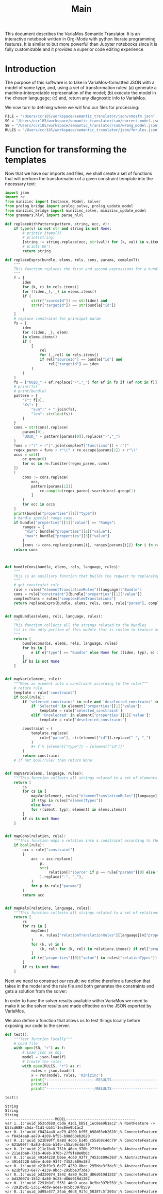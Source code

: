 #+title: Main

This document describes the VariaMos Semantic Translator.
It is an interactive notebook written in Org-Mode with python literate programming features.
It is similar to but more powerful than Jupyter notebooks since it is fully customizable and it provides a superior code editing experience.

* Introduction
The purpose of this software is to take in VariaMos-formatted JSON with a model
of some type, and, using a set of transformation rules:
(a) generate a machine-interpretable represenation of the model;
(b) execute the model in the chosen langugage;
(c) and, return any diagnostic info to VariaMos.

We now turn to defining where we will find our files for processing:

#+begin_src python :session s1 :results none :tangle no
FILE = "/Users/ccr185/workspace/semantic_translator/json/vmosfm.json"
SG = "/Users/ccr185/workspace/semantic_translator/sam/correct_model.json"
SB = "/Users/ccr185/workspace/semantic_translator/sam/wrong_model.json"
RULES = "/Users/ccr185/workspace/semantic_translator/json/fmrules.json"
#+end_src

#+RESULTS:

* Function for transforming the templates
Now that we have our imports and files, we shall create a set of functions that will perform the transformation of a given constraint template into the necessary text:

#+begin_src python :session s1 :results none :tangle main.py
import json
import re
from minizinc import Instance, Model, Solver
from prolog_bridge import prolog_solve, prolog_update_model
from minizinc_bridge import minizinc_solve, minizinc_update_model
from grammars.hlvl import parse_hlvl

def replaceWithPattern(pattern, string, occ, v):
    if type(v) is not str and string is not None:
        # print(v.items())
        # print(string)
        [string := string.replace(occ, str(val)) for (k, val) in v.items()]
        # print('OK')
        return string

def replaceExprs(bundle, elems, rels, cons, params, complexT):
    """
    This function replaces the first and second expressions for a bundle's constraint.
    """
    f = [
        iden
        for (k, r) in rels.items()
        for ((iden,_), _) in elems.items()
        if (
            str(r["sourceId"]) == str(iden) and
            str(r["targetId"]) == str(bundle["id"])
        )
    ]
    # replace constraint for principal param
    fs = [
        iden
        for ((iden, _), elem)
        in elems.items()
        if (
            [
                rel
                for (_,rel) in rels.items()
                if rel["sourceId"] == bundle["id"] and
                    rel["targetId"] == iden
            ]
        )
    ]
    fs = ["UUID_" + ef.replace("-","_") for ef in fs if (ef not in f)]
    # print(fs)
    # print(bundle)
    pattern = {
        "F": f[0],
        "Xs": {
            "sum":" + ".join(fs),
            "len": str(len(fs))
        }
    }
    cons = str(cons).replace(
        params[0],
        "UUID_" + pattern[params[0]].replace("-","_")
    )
    funs = r"(" + r"|".join(complexT["functions"]) + r")"
    regex_paren = funs + r"\(" + re.escape(params[1]) + r"\)"
    occs = set([
        oc.group(0)
        for oc in re.finditer(regex_paren, cons)
    ])
    [
        cons := cons.replace(
            occ,
            pattern[params[1]][
                re.compile(regex_paren).search(occ).group(1)
            ]
        )
        for occ in occs
    ]
    print(bundle["properties"][1]["type"])
    # handle special range case.
    if bundle["properties"][1]["value"] == "Range":
        ranges = {
         "min": bundle["properties"][2]["value"],
         "max": bundle["properties"][3]["value"]
        }
        [cons := cons.replace(params[i], ranges[params[i]]) for i in range(2,len(params))]
    return cons



def bundleCons(bundle, elems, rels, language, rules):
    """
    This is an auxiliary function that builds the request to replaceExprs
    """
    # get constraint rule
    rule = rules["elementTranslationRules"][language]["Bundle"]
    cons = rule["constraint"][bundle["properties"][1]["value"]]
    complexTrans = rules["complexElemTranslations"]
    return replaceExprs(bundle, elems, rels, cons, rule["param"], complexTrans)


def mapBundles(elems, rels, language, rules):
    """
    This function collects all the strings related to the bundles
    (it is the only portion of this module that is custom to feature models)
    """
    return [
        bundleCons(bs, elems, rels, language, rules)
        for bs in [
            e if e["type"] == "Bundle" else None for ((iden, typ), e) in elems.items()
        ]
        if bs is not None
    ]


def mapVar(element, rule):
    """Maps an element into a constraint according to the rules"""
    # return rule
    template = rule['constraint']
    if bool(rule):
        if 'selected_constraint' in rule and 'deselected_constraint' in rule:
            if 'Selected' in element['properties'][1]['value']:
                template = rule['selected_constraint']
            elif 'Unselected' in element['properties'][1]['value']:
                template = rule['deselected_constraint']

        constraint = (
            template.replace(
                rule["param"], str(element["id"]).replace("-", "_")
            )
            ,#+ f'% {element["type"]} → {element["id"]}'
        )
        return constraint
    # If not bool(rule) then return None


def mapVars(elems, language, rules):
    """This function collects all strings related to a set of elements and translation rules"""
    return [
        cs
        for cs in [
            mapVar(element, rules["elementTranslationRules"][language][typ])
            if (typ in rules["elementTypes"])
            else None
            for ((ident, typ), element) in elems.items()
        ]
        if cs is not None
    ]


def mapCons(relation, rule):
    """This function maps a relation into a constraint according to the rules"""
    if bool(rule):
        acc = rule["constraint"]
        [
            acc := acc.replace(
                p,
                str(
                    relation[("source" if p == rule["params"][0] else "target") + "Id"]
                ).replace("-", "_"),
            )
            for p in rule["params"]
        ]
        return acc


def mapRels(relations, language, rules):
    """This function collects all strings related to a set of relations and translation rules"""
    return [
        rs
        for rs in [
            mapCons(
                v, rules["relationTranslationRules"][language][v["properties"][0]["value"]]
            )
            for (k, v) in [
                (k, rel) for (k, rel) in relations.items() if rel["properties"]
            ]
            if (v["properties"][0]["value"] in rules["relationTypes"])
        ]
        if rs is not None
    ]
#+end_src

Next we need to construct our result; we define therefore a function that takes in the
model and the rule file and both generates the constraints and gets a solution from the solver:

#+begin_src python :session s1 :results none :exports none :tangle main.py
class SolverException(Exception):
    pass


def run(model, rules, language, dry, selectedModelId):
    """This function takes in a model, a set of rules and a language to translate to and runs the procedure"""
    # Get the feature model @ /productLines[0]/domainEngineering/models[0]
    idx, fm = next(filter(lambda mod: mod[1]['id'] == selectedModelId, enumerate(model["productLines"][0]["domainEngineering"]["models"])))
    # Get the elements
    elementsMap = {(e["id"], e["type"]): e for e in fm["elements"]}
    # Get the relationships
    relationsMap = {r["id"]: r for r in fm["relationships"]}
    # Map the constraints for the vars
    constraints = (
        mapVars(elementsMap, language, rules)
        + mapRels(relationsMap, language, rules)
        + mapBundles(elementsMap, relationsMap, language, rules)
        # + ["solve satisfy;"]
    )
    if language == 'minizinc':
        result = minizinc_solve(constraints)
        # If no solution is found
        # the second element of the tuple is
        # None
        if not result.status.has_solution():
            raise SolverException('MZN - Model is UNSAT')
        elif not dry:
            minizinc_update_model(fm, rules, result)
        else:
            return 'MZN - SAT check OK'
    elif language == 'swi':
        result = prolog_solve(constraints)
        if result is False:
            raise SolverException('SWI - Model is UNSAT')
        elif not dry:
            prolog_update_model(fm, rules, result)
        else:
            return 'SWI - SAT check OK'
    elif language == 'HLVL':
        pass
    else:
        raise RuntimeError("Unrecognized Language")
    print(result)
    # print(constraints)
    # print("-----------------------MODEL--------------------------------")
    # print("\n".join([c for c in constraints]))
    # # Add model and solver
    # gecode = Solver.lookup("gecode")
    # mzn_model = Model()
    # mzn_model.add_string("\n".join([c for c in constraints]))
    # instance = Instance(gecode, mzn_model)
    # result = instance.solve()
    # print("----------------------/MODEL--------------------------------")
    #return result
    # Now lets update the model based on the result

    #if not dry:
    model["productLines"][0]["domainEngineering"]["models"][idx] = fm
    return model
#+end_src

In order to have the solver results available within VariaMos we need to make it so the
solver results are made effective on the JSON exported by VariaMos.

#+begin_src python :session s1 :results none :exports none :tangle main.py
def update_model(model, rules, result):
    for e in model["elements"]:
        if e["type"] in rules["elementTypes"]:
            e["properties"][1]["value"] = "Selected" if result["UUID_" +  str(e["id"]).replace("-","_")] == 1 else  "Unselected"
#+end_src

We also define a function that allows us to test things locally before exposing our code to the server.

#+begin_src python :session s1 :results output :exports both :tangle no
def test():
    """Test function locally"""
    # Load file
    with open(SB, "r") as f:
        # Load json as obj
        model = json.load(f)
        # Create the rules
        with open(RULES, "r") as r:
            rules = json.load(r)
            x = run(model, rules, 'minizinc')
            print("-----------------------RESULTS------------------------------")
            print(x)
            print("----------------------/RESULTS------------------------------")

test()
#+end_src

#+RESULTS:
#+begin_example
String
String
String
-----------------------MODEL--------------------------------
var 1..1:'uuid_b53cd688_c5da_41d1_bb51_1ec0ee9b1ac2';% RootFeature -> b53cd688-c5da-41d1-bb51-1ec0ee9b1ac2
var 0..1:'uuid_f8424aa8_ae79_4209_bf55_b98d63eb2620';% ConcreteFeature -> f8424aa8-ae79-4209-bf55-b98d63eb2620
var 0..1:'uuid_621b90ff_8a8d_4cbb_b14b_c55ab9c4dc79';% ConcreteFeature -> 621b90ff-8a8d-4cbb-b14b-c55ab9c4dc79
var 0..1:'uuid_211e1ba8_731b_46eb_970b_27f9fe8e0b0c';% AbstractFeature -> 211e1ba8-731b-46eb-970b-27f9fe8e0b0c
var 0..1:'uuid_49144228_b0ee_4c60_93f7_7452c609e38d';% AbstractFeature -> 49144228-b0ee-4c60-93f7-7452c609e38d
var 0..1:'uuid_e21bf9c3_6e77_4239_8bcc_295bbe3f3de3';% AbstractFeature -> e21bf9c3-6e77-4239-8bcc-295bbe3f3de3
var 0..1:'uuid_bd320074_1542_4a80_9c28_d86d019d1202';% ConcreteFeature -> bd320074-1542-4a80-9c28-d86d019d1202
var 0..1:'uuid_7291b9d1_5351_4dd9_acea_8c5bc397b559';% ConcreteFeature -> 7291b9d1-5351-4dd9-acea-8c5bc397b559
var 0..1:'uuid_bd98a477_24ab_46d8_91fd_50387c5f360a';% ConcreteFeature -> bd98a477-24ab-46d8-91fd-50387c5f360a
var 0..1:'uuid_6758f906_0a80_4baf_ba7a_92fcf6c8be16';% ConcreteFeature -> 6758f906-0a80-4baf-ba7a-92fcf6c8be16
var 0..1:'uuid_d0d74bbf_b219_4f9e_8c3c_d47fb3b23861';% ConcreteFeature -> d0d74bbf-b219-4f9e-8c3c-d47fb3b23861
var 0..1:'uuid_60e092bf_9e99_4156_95f1_1fb321451f95';% ConcreteFeature -> 60e092bf-9e99-4156-95f1-1fb321451f95
var 0..1:'uuid_e4592c17_1223_4bae_9168_3912ecfabf04';% ConcreteFeature -> e4592c17-1223-4bae-9168-3912ecfabf04
var 0..1:'uuid_fe41da02_20d2_400f_b47d_88bcd75b85c6';% ConcreteFeature -> fe41da02-20d2-400f-b47d-88bcd75b85c6
var 0..1:'uuid_2babe7e3_dfbd_432b_8e2a_27c70a53a513';% ConcreteFeature -> 2babe7e3-dfbd-432b-8e2a-27c70a53a513
var 0..1:'uuid_449305af_22d3_49aa_84fc_cb522cd6b87d';% ConcreteFeature -> 449305af-22d3-49aa-84fc-cb522cd6b87d
constraint :: "b53cd688_c5da_41d1_bb51_1ec0ee9b1ac2 mandatory f8424aa8_ae79_4209_bf55_b98d63eb2620" (uuid_b53cd688_c5da_41d1_bb51_1ec0ee9b1ac2 == uuid_f8424aa8_ae79_4209_bf55_b98d63eb2620);
constraint :: "b53cd688_c5da_41d1_bb51_1ec0ee9b1ac2 mandatory 621b90ff_8a8d_4cbb_b14b_c55ab9c4dc79" (uuid_b53cd688_c5da_41d1_bb51_1ec0ee9b1ac2 == uuid_621b90ff_8a8d_4cbb_b14b_c55ab9c4dc79);
constraint :: "211e1ba8_731b_46eb_970b_27f9fe8e0b0c excludes 49144228_b0ee_4c60_93f7_7452c609e38d" not (uuid_211e1ba8_731b_46eb_970b_27f9fe8e0b0c == 1 /\ uuid_49144228_b0ee_4c60_93f7_7452c609e38d == 1);
constraint :: "621b90ff_8a8d_4cbb_b14b_c55ab9c4dc79 mandatory e21bf9c3_6e77_4239_8bcc_295bbe3f3de3" (uuid_621b90ff_8a8d_4cbb_b14b_c55ab9c4dc79 == uuid_e21bf9c3_6e77_4239_8bcc_295bbe3f3de3);
constraint :: "e21bf9c3_6e77_4239_8bcc_295bbe3f3de3 mandatory bd320074_1542_4a80_9c28_d86d019d1202" (uuid_e21bf9c3_6e77_4239_8bcc_295bbe3f3de3 == uuid_bd320074_1542_4a80_9c28_d86d019d1202);
constraint :: "e21bf9c3_6e77_4239_8bcc_295bbe3f3de3 optional 7291b9d1_5351_4dd9_acea_8c5bc397b559" (uuid_e21bf9c3_6e77_4239_8bcc_295bbe3f3de3 >= uuid_7291b9d1_5351_4dd9_acea_8c5bc397b559);
constraint :: "bd320074_1542_4a80_9c28_d86d019d1202 includes 7291b9d1_5351_4dd9_acea_8c5bc397b559" (uuid_bd320074_1542_4a80_9c28_d86d019d1202 == 1) -> (uuid_7291b9d1_5351_4dd9_acea_8c5bc397b559 == 1);
constraint :: "e21bf9c3_6e77_4239_8bcc_295bbe3f3de3 mandatory bd98a477_24ab_46d8_91fd_50387c5f360a" (uuid_e21bf9c3_6e77_4239_8bcc_295bbe3f3de3 == uuid_bd98a477_24ab_46d8_91fd_50387c5f360a);
constraint :: "7291b9d1_5351_4dd9_acea_8c5bc397b559 excludes bd98a477_24ab_46d8_91fd_50387c5f360a" not (uuid_7291b9d1_5351_4dd9_acea_8c5bc397b559 == 1 /\ uuid_bd98a477_24ab_46d8_91fd_50387c5f360a == 1);
constraint :: "d0d74bbf_b219_4f9e_8c3c_d47fb3b23861 includes 6758f906_0a80_4baf_ba7a_92fcf6c8be16" (uuid_d0d74bbf_b219_4f9e_8c3c_d47fb3b23861 == 1) -> (uuid_6758f906_0a80_4baf_ba7a_92fcf6c8be16 == 1);
constraint :: "49144228_b0ee_4c60_93f7_7452c609e38d mandatory 60e092bf_9e99_4156_95f1_1fb321451f95" (uuid_49144228_b0ee_4c60_93f7_7452c609e38d == uuid_60e092bf_9e99_4156_95f1_1fb321451f95);
constraint :: "bd320074_1542_4a80_9c28_d86d019d1202 excludes e4592c17_1223_4bae_9168_3912ecfabf04" not (uuid_bd320074_1542_4a80_9c28_d86d019d1202 == 1 /\ uuid_e4592c17_1223_4bae_9168_3912ecfabf04 == 1);
constraint :: "uuid_f8424aa8_ae79_4209_bf55_b98d63eb2620 AND Xs" (uuid_f8424aa8_ae79_4209_bf55_b98d63eb2620 == 1) -> (2 == uuid_211e1ba8_731b_46eb_970b_27f9fe8e0b0c + uuid_49144228_b0ee_4c60_93f7_7452c609e38d);
constraint :: "uuid_211e1ba8_731b_46eb_970b_27f9fe8e0b0c XOR Xs" (uuid_211e1ba8_731b_46eb_970b_27f9fe8e0b0c == 1) -> (uuid_211e1ba8_731b_46eb_970b_27f9fe8e0b0c == uuid_6758f906_0a80_4baf_ba7a_92fcf6c8be16 + uuid_d0d74bbf_b219_4f9e_8c3c_d47fb3b23861);
constraint :: "group cardinality uuid_bd98a477_24ab_46d8_91fd_50387c5f360as" (uuid_bd98a477_24ab_46d8_91fd_50387c5f360a == 1) -> ((uuid_bd98a477_24ab_46d8_91fd_50387c5f360a * 1 <= uuid_e4592c17_1223_4bae_9168_3912ecfabf04 + uuid_fe41da02_20d2_400f_b47d_88bcd75b85c6 + uuid_2babe7e3_dfbd_432b_8e2a_27c70a53a513 + uuid_449305af_22d3_49aa_84fc_cb522cd6b87d) /\ (uuid_e4592c17_1223_4bae_9168_3912ecfabf04 + uuid_fe41da02_20d2_400f_b47d_88bcd75b85c6 + uuid_2babe7e3_dfbd_432b_8e2a_27c70a53a513 + uuid_449305af_22d3_49aa_84fc_cb522cd6b87d <= uuid_bd98a477_24ab_46d8_91fd_50387c5f360a * 3));
solve satisfy;
----------------------/MODEL--------------------------------
-----------------------RESULTS------------------------------
None
----------------------/RESULTS------------------------------
#+end_example
